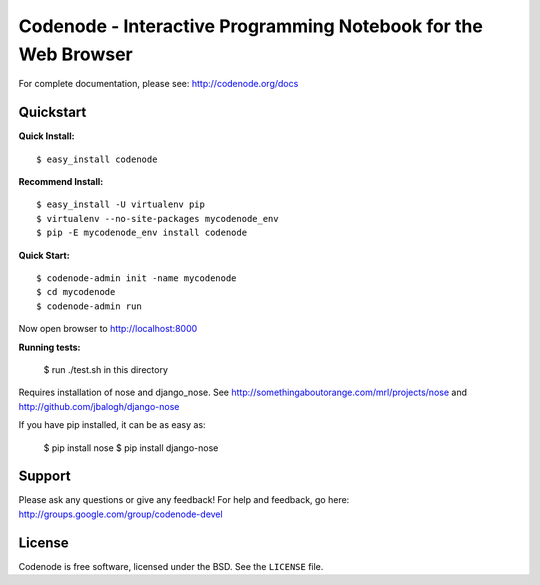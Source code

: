 Codenode - Interactive Programming Notebook for the Web Browser
===============================================================

For complete documentation, please see: http://codenode.org/docs

Quickstart
----------

**Quick Install:**

::

  $ easy_install codenode


**Recommend Install:**

:: 

  $ easy_install -U virtualenv pip 
  $ virtualenv --no-site-packages mycodenode_env
  $ pip -E mycodenode_env install codenode


**Quick Start:**

::

  $ codenode-admin init -name mycodenode
  $ cd mycodenode
  $ codenode-admin run 
Now open browser to http://localhost:8000


**Running tests:**

  $ run ./test.sh in this directory
  
Requires installation of nose and django_nose. See http://somethingaboutorange.com/mrl/projects/nose and http://github.com/jbalogh/django-nose

If you have pip installed, it can be as easy as: 
  
  $ pip install nose
  $ pip install django-nose
  

Support
-------
Please ask any questions or give any feedback!
For help and feedback, go here: http://groups.google.com/group/codenode-devel


License
-------
Codenode is free software, licensed under the BSD. See the ``LICENSE`` file.

